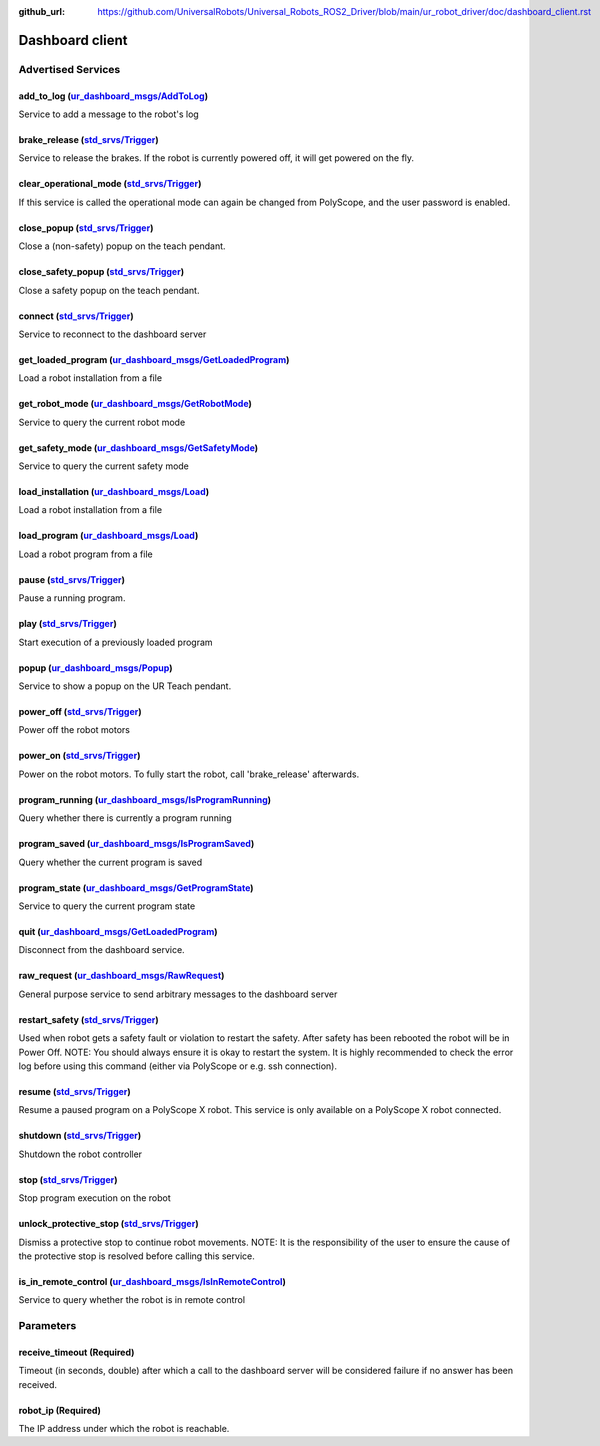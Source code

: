 :github_url: https://github.com/UniversalRobots/Universal_Robots_ROS2_Driver/blob/main/ur_robot_driver/doc/dashboard_client.rst

.. _dashboard_client_ros2:

Dashboard client
================

Advertised Services
-------------------

add_to_log (`ur_dashboard_msgs/AddToLog <http://docs.ros.org/en/rolling/p/ur_dashboard_msgs/srv/AddToLog.html>`_)
^^^^^^^^^^^^^^^^^^^^^^^^^^^^^^^^^^^^^^^^^^^^^^^^^^^^^^^^^^^^^^^^^^^^^^^^^^^^^^^^^^^^^^^^^^^^^^^^^^^^^^^^^^^^^^^^^^^^^^^^^^^^

Service to add a message to the robot's log

brake_release (`std_srvs/Trigger <http://docs.ros.org/en/rolling/p/std_srvs/srv/Trigger.html>`_)
^^^^^^^^^^^^^^^^^^^^^^^^^^^^^^^^^^^^^^^^^^^^^^^^^^^^^^^^^^^^^^^^^^^^^^^^^^^^^^^^^^^^^^^^^^^^^^^^^^^^^^^^^^^

Service to release the brakes. If the robot is currently powered off, it will get powered on the fly.

clear_operational_mode (`std_srvs/Trigger <http://docs.ros.org/en/rolling/p/std_srvs/srv/Trigger.html>`_)
^^^^^^^^^^^^^^^^^^^^^^^^^^^^^^^^^^^^^^^^^^^^^^^^^^^^^^^^^^^^^^^^^^^^^^^^^^^^^^^^^^^^^^^^^^^^^^^^^^^^^^^^^^^^^^^^^^^^

If this service is called the operational mode can again be changed from PolyScope, and the user password is enabled.

close_popup (`std_srvs/Trigger <http://docs.ros.org/en/rolling/p/std_srvs/srv/Trigger.html>`_)
^^^^^^^^^^^^^^^^^^^^^^^^^^^^^^^^^^^^^^^^^^^^^^^^^^^^^^^^^^^^^^^^^^^^^^^^^^^^^^^^^^^^^^^^^^^^^^^^^^^^^^^^^

Close a (non-safety) popup on the teach pendant.

close_safety_popup (`std_srvs/Trigger <http://docs.ros.org/en/rolling/p/std_srvs/srv/Trigger.html>`_)
^^^^^^^^^^^^^^^^^^^^^^^^^^^^^^^^^^^^^^^^^^^^^^^^^^^^^^^^^^^^^^^^^^^^^^^^^^^^^^^^^^^^^^^^^^^^^^^^^^^^^^^^^^^^^^^^

Close a safety popup on the teach pendant.

connect (`std_srvs/Trigger <http://docs.ros.org/en/rolling/p/std_srvs/srv/Trigger.html>`_)
^^^^^^^^^^^^^^^^^^^^^^^^^^^^^^^^^^^^^^^^^^^^^^^^^^^^^^^^^^^^^^^^^^^^^^^^^^^^^^^^^^^^^^^^^^^^^^^^^^^^^

Service to reconnect to the dashboard server

get_loaded_program (`ur_dashboard_msgs/GetLoadedProgram <http://docs.ros.org/en/rolling/p/ur_dashboard_msgs/srv/GetLoadedProgram.html>`_)
^^^^^^^^^^^^^^^^^^^^^^^^^^^^^^^^^^^^^^^^^^^^^^^^^^^^^^^^^^^^^^^^^^^^^^^^^^^^^^^^^^^^^^^^^^^^^^^^^^^^^^^^^^^^^^^^^^^^^^^^^^^^^^^^^^^^^^^^^^^^^^^^^^^^

Load a robot installation from a file

get_robot_mode (`ur_dashboard_msgs/GetRobotMode <http://docs.ros.org/en/rolling/p/ur_dashboard_msgs/srv/GetRobotMode.html>`_)
^^^^^^^^^^^^^^^^^^^^^^^^^^^^^^^^^^^^^^^^^^^^^^^^^^^^^^^^^^^^^^^^^^^^^^^^^^^^^^^^^^^^^^^^^^^^^^^^^^^^^^^^^^^^^^^^^^^^^^^^^^^^^^^^^^^^^^^^

Service to query the current robot mode

get_safety_mode (`ur_dashboard_msgs/GetSafetyMode <http://docs.ros.org/en/rolling/p/ur_dashboard_msgs/srv/GetSafetyMode.html>`_)
^^^^^^^^^^^^^^^^^^^^^^^^^^^^^^^^^^^^^^^^^^^^^^^^^^^^^^^^^^^^^^^^^^^^^^^^^^^^^^^^^^^^^^^^^^^^^^^^^^^^^^^^^^^^^^^^^^^^^^^^^^^^^^^^^^^^^^^^^^^

Service to query the current safety mode

load_installation (`ur_dashboard_msgs/Load <http://docs.ros.org/en/rolling/p/ur_dashboard_msgs/srv/Load.html>`_)
^^^^^^^^^^^^^^^^^^^^^^^^^^^^^^^^^^^^^^^^^^^^^^^^^^^^^^^^^^^^^^^^^^^^^^^^^^^^^^^^^^^^^^^^^^^^^^^^^^^^^^^^^^^^^^^^^^^^^^^^^^^

Load a robot installation from a file

load_program (`ur_dashboard_msgs/Load <http://docs.ros.org/en/rolling/p/ur_dashboard_msgs/srv/Load.html>`_)
^^^^^^^^^^^^^^^^^^^^^^^^^^^^^^^^^^^^^^^^^^^^^^^^^^^^^^^^^^^^^^^^^^^^^^^^^^^^^^^^^^^^^^^^^^^^^^^^^^^^^^^^^^^^^^^^^^^^^^

Load a robot program from a file

pause (`std_srvs/Trigger <http://docs.ros.org/en/rolling/p/std_srvs/srv/Trigger.html>`_)
^^^^^^^^^^^^^^^^^^^^^^^^^^^^^^^^^^^^^^^^^^^^^^^^^^^^^^^^^^^^^^^^^^^^^^^^^^^^^^^^^^^^^^^^^^^^^^^^^^^

Pause a running program.

play (`std_srvs/Trigger <http://docs.ros.org/en/rolling/p/std_srvs/srv/Trigger.html>`_)
^^^^^^^^^^^^^^^^^^^^^^^^^^^^^^^^^^^^^^^^^^^^^^^^^^^^^^^^^^^^^^^^^^^^^^^^^^^^^^^^^^^^^^^^^^^^^^^^^^

Start execution of a previously loaded program

popup (`ur_dashboard_msgs/Popup <http://docs.ros.org/en/rolling/p/ur_dashboard_msgs/srv/Popup.html>`_)
^^^^^^^^^^^^^^^^^^^^^^^^^^^^^^^^^^^^^^^^^^^^^^^^^^^^^^^^^^^^^^^^^^^^^^^^^^^^^^^^^^^^^^^^^^^^^^^^^^^^^^^^^^^^^^^^^

Service to show a popup on the UR Teach pendant.

power_off (`std_srvs/Trigger <http://docs.ros.org/en/rolling/p/std_srvs/srv/Trigger.html>`_)
^^^^^^^^^^^^^^^^^^^^^^^^^^^^^^^^^^^^^^^^^^^^^^^^^^^^^^^^^^^^^^^^^^^^^^^^^^^^^^^^^^^^^^^^^^^^^^^^^^^^^^^

Power off the robot motors

power_on (`std_srvs/Trigger <http://docs.ros.org/en/rolling/p/std_srvs/srv/Trigger.html>`_)
^^^^^^^^^^^^^^^^^^^^^^^^^^^^^^^^^^^^^^^^^^^^^^^^^^^^^^^^^^^^^^^^^^^^^^^^^^^^^^^^^^^^^^^^^^^^^^^^^^^^^^

Power on the robot motors. To fully start the robot, call 'brake_release' afterwards.

program_running (`ur_dashboard_msgs/IsProgramRunning <http://docs.ros.org/en/rolling/p/ur_dashboard_msgs/srv/IsProgramRunning.html>`_)
^^^^^^^^^^^^^^^^^^^^^^^^^^^^^^^^^^^^^^^^^^^^^^^^^^^^^^^^^^^^^^^^^^^^^^^^^^^^^^^^^^^^^^^^^^^^^^^^^^^^^^^^^^^^^^^^^^^^^^^^^^^^^^^^^^^^^^^^^^^^^^^^^

Query whether there is currently a program running

program_saved (`ur_dashboard_msgs/IsProgramSaved <http://docs.ros.org/en/rolling/p/ur_dashboard_msgs/srv/IsProgramSaved.html>`_)
^^^^^^^^^^^^^^^^^^^^^^^^^^^^^^^^^^^^^^^^^^^^^^^^^^^^^^^^^^^^^^^^^^^^^^^^^^^^^^^^^^^^^^^^^^^^^^^^^^^^^^^^^^^^^^^^^^^^^^^^^^^^^^^^^^^^^^^^^^^

Query whether the current program is saved

program_state (`ur_dashboard_msgs/GetProgramState <http://docs.ros.org/en/rolling/p/ur_dashboard_msgs/srv/GetProgramState.html>`_)
^^^^^^^^^^^^^^^^^^^^^^^^^^^^^^^^^^^^^^^^^^^^^^^^^^^^^^^^^^^^^^^^^^^^^^^^^^^^^^^^^^^^^^^^^^^^^^^^^^^^^^^^^^^^^^^^^^^^^^^^^^^^^^^^^^^^^^^^^^^^^

Service to query the current program state

quit (`ur_dashboard_msgs/GetLoadedProgram <http://docs.ros.org/en/rolling/p/ur_dashboard_msgs/srv/GetLoadedProgram.html>`_)
^^^^^^^^^^^^^^^^^^^^^^^^^^^^^^^^^^^^^^^^^^^^^^^^^^^^^^^^^^^^^^^^^^^^^^^^^^^^^^^^^^^^^^^^^^^^^^^^^^^^^^^^^^^^^^^^^^^^^^^^^^^^^^^^^^^^^^

Disconnect from the dashboard service.

raw_request (`ur_dashboard_msgs/RawRequest <http://docs.ros.org/en/rolling/p/ur_dashboard_msgs/srv/RawRequest.html>`_)
^^^^^^^^^^^^^^^^^^^^^^^^^^^^^^^^^^^^^^^^^^^^^^^^^^^^^^^^^^^^^^^^^^^^^^^^^^^^^^^^^^^^^^^^^^^^^^^^^^^^^^^^^^^^^^^^^^^^^^^^^^^^^^^^^

General purpose service to send arbitrary messages to the dashboard server

restart_safety (`std_srvs/Trigger <http://docs.ros.org/en/rolling/p/std_srvs/srv/Trigger.html>`_)
^^^^^^^^^^^^^^^^^^^^^^^^^^^^^^^^^^^^^^^^^^^^^^^^^^^^^^^^^^^^^^^^^^^^^^^^^^^^^^^^^^^^^^^^^^^^^^^^^^^^^^^^^^^^

Used when robot gets a safety fault or violation to restart the safety. After safety has been rebooted the robot will be in Power Off. NOTE: You should always ensure it is okay to restart the system. It is highly recommended to check the error log before using this command (either via PolyScope or e.g. ssh connection).

resume (`std_srvs/Trigger <http://docs.ros.org/en/rolling/p/std_srvs/srv/Trigger.html>`_)
^^^^^^^^^^^^^^^^^^^^^^^^^^^^^^^^^^^^^^^^^^^^^^^^^^^^^^^^^^^^^^^^^^^^^^^^^^^^^^^^^^^^^^^^^

Resume a paused program on a PolyScope X robot. This service is only available on a PolyScope X
robot connected.

shutdown (`std_srvs/Trigger <http://docs.ros.org/en/rolling/p/std_srvs/srv/Trigger.html>`_)
^^^^^^^^^^^^^^^^^^^^^^^^^^^^^^^^^^^^^^^^^^^^^^^^^^^^^^^^^^^^^^^^^^^^^^^^^^^^^^^^^^^^^^^^^^^^^^^^^^^^^^

Shutdown the robot controller

stop (`std_srvs/Trigger <http://docs.ros.org/en/rolling/p/std_srvs/srv/Trigger.html>`_)
^^^^^^^^^^^^^^^^^^^^^^^^^^^^^^^^^^^^^^^^^^^^^^^^^^^^^^^^^^^^^^^^^^^^^^^^^^^^^^^^^^^^^^^^^^^^^^^^^^

Stop program execution on the robot

unlock_protective_stop (`std_srvs/Trigger <http://docs.ros.org/en/rolling/p/std_srvs/srv/Trigger.html>`_)
^^^^^^^^^^^^^^^^^^^^^^^^^^^^^^^^^^^^^^^^^^^^^^^^^^^^^^^^^^^^^^^^^^^^^^^^^^^^^^^^^^^^^^^^^^^^^^^^^^^^^^^^^^^^^^^^^^^^

Dismiss a protective stop to continue robot movements. NOTE: It is the responsibility of the user to ensure the cause of the protective stop is resolved before calling this service.

is_in_remote_control (`ur_dashboard_msgs/IsInRemoteControl <http://docs.ros.org/en/rolling/p/ur_dashboard_msgs/srv/IsInRemoteControl.html>`_)
^^^^^^^^^^^^^^^^^^^^^^^^^^^^^^^^^^^^^^^^^^^^^^^^^^^^^^^^^^^^^^^^^^^^^^^^^^^^^^^^^^^^^^^^^^^^^^^^^^^^^^^^^^^^^^^^^^^^^^^^^^^^^^^^^^^^^^^^^^^^^

Service to query whether the robot is in remote control

Parameters
----------

receive_timeout (Required)
^^^^^^^^^^^^^^^^^^^^^^^^^^

Timeout (in seconds, double) after which a call to the dashboard server will be considered failure if no answer has been received.

robot_ip (Required)
^^^^^^^^^^^^^^^^^^^

The IP address under which the robot is reachable.
